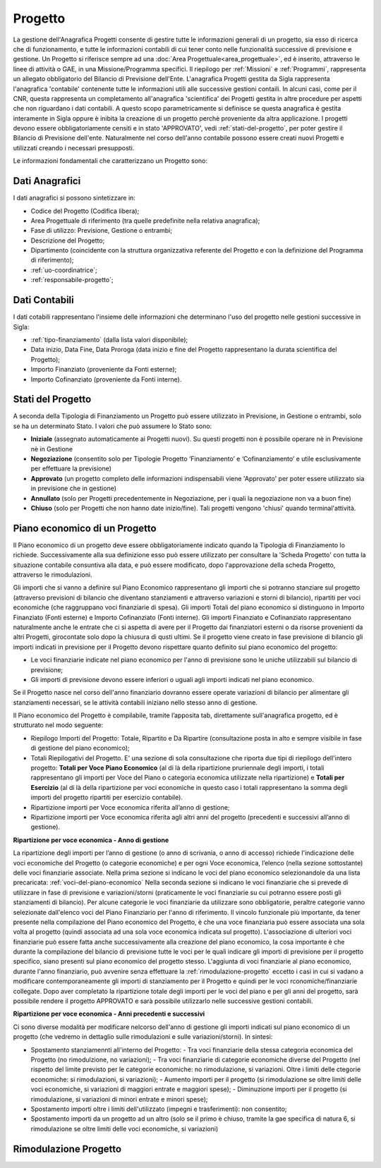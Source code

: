 ========
Progetto
========

La gestione dell'Anagrafica Progetti consente di gestire tutte le informazioni generali di un progetto, sia esso di ricerca che di funzionamento, e tutte le informazioni contabili di cui tener conto nelle funzionalità successive di previsione e gestione.
Un Progetto si riferisce sempre ad una :doc:`Area Progettuale<area_progettuale>`, ed è inserito, attraverso le linee di attività o GAE, in una Missione/Programma specifici. Il riepilogo per :ref:`Missioni` e :ref:`Programmi`, rappresenta un allegato obbligatorio del Bilancio di Previsione dell'Ente.
L'anagrafica Progetti gestita da Sigla rappresenta l'anagrafica 'contabile' contenente tutte le informazioni utili alle successive gestioni contaili. In alcuni casi, come per il CNR, questa rappresenta un completamento all'anagrafica 'scientifica' dei Progetti gestita in altre procedure per aspetti che non riguardano i dati contabili. A questo scopo parametricamente si definisce se questa anagrafica è gestita interamente in Sigla oppure è inibita la creazione di un progetto perchè proveniente da altra applicazione.
I progetti devono essere obbligatoriamente censiti e in stato 'APPROVATO', vedi :ref:`stati-del-progetto`, per poter gestire il Bilancio di Previsione dell'ente. Naturalmente nel corso dell'anno contabile possono essere creati nuovi Progetti e utilizzati creando i necessari presupposti. 

Le informazioni fondamentali che caratterizzano un Progetto sono:

Dati Anagrafici
================

I dati anagrafici si possono sintetizzare in:

- Codice del Progetto (Codifica libera);
- Area Progettuale di riferimento (tra quelle predefinite nella relativa anagrafica);
- Fase di utilizzo: Previsione, Gestione o entrambi;
- Descrizione del Progetto;
- Dipartimento (coincidente con la struttura organizzativa referente del Progetto e con la definizione del Programma di riferimento);
- :ref:`uo-coordinatrice`;
- :ref:`responsabile-progetto`;

Dati Contabili
================

I dati cotabili rappresentano l'insieme delle informazioni che determinano l'uso del progetto nelle gestioni successive in Sigla:

- :ref:`tipo-finanziamento` (dalla lista valori disponibile);
- Data inizio, Data Fine, Data Proroga (data inizio e fine del Progetto rappresentano la durata scientifica del Progetto);
- Importo Finanziato (proveniente da Fonti esterne);
- Importo Cofinanziato (proveniente da Fonti interne).

.. _stati-del-progetto:

Stati del Progetto
==================
A seconda della Tipologia di Finanziamento un Progetto può essere utilizzato in Previsione, in Gestione o entrambi, solo se ha un determinato Stato. I valori che può assumere lo Stato sono: 

- **Iniziale** (assegnato automaticamente ai Progetti nuovi). Su questi progetti non è possibile operare nè in Previsione nè in Gestione
- **Negoziazione** (consentito solo per Tipologie Progetto ‘Finanziamento’ e ‘Cofinanziamento’ e utile esclusivamente per effettuare la previsione)
- **Approvato** (un progetto completo delle informazioni indispensabili viene 'Approvato' per poter essere utilizzato sia in previsione che in gestione)
- **Annullato** (solo per Progetti precedentemente in Negoziazione, per i quali la negoziazione non va a buon fine)
- **Chiuso** (solo per Progetti che non hanno date inizio/fine). Tali progetti vengono 'chiusi' quando terminal'attività. 

.. _piano-economico:

Piano economico di un Progetto
==============================

Il Piano economico di un progetto deve essere obbligatoriamente indicato quando la Tipologia di Finanziamento lo richiede. 
Successivamente alla sua definizione esso può essere utilizzato per consultare la 'Scheda Progetto' con tutta la situazione contabile consuntiva alla data, e può essere modificato, dopo l'approvazione della scheda Progetto, attraverso le rimodulazioni.

Gli importi che si vanno a definire sul Piano Economico rappresentano gli importi che si potranno stanziare sul progetto (attraverso previsioni di bilancio che diventano stanziamenti e attraverso variazioni e storni di bilancio), ripartiti per voci economiche (che raggruppano voci finanziarie di spesa). Gli importi Totali del piano economico si distinguono in Importo Finanziato (Fonti esterne) e Importo Cofinanziato (Fonti interne). Gli importi Finanziato e Cofinanziato rappresentano naturalmente anche le entrate che ci si aspetta di avere per il Progetto dai finanziatori esterni o da risorse provenienti da altri Progetti, girocontate solo dopo la chiusura di qusti ultimi.
Se il progetto viene creato in fase previsione di bilancio gli importi indicati in previsione per il Progetto devono rispettare quanto definito sul piano economico del progetto:

- Le voci finanziarie indicate nel piano economico per l'anno di previsione sono le uniche utilizzabili sul bilancio di previsione;
- Gli importi di previsione devono essere inferiori o uguali agli importi indicati nel piano economico.

Se il Progetto nasce nel corso dell'anno finanziario dovranno essere operate variazioni di bilancio per alimentare gli stanziamenti necessari, se le attività contabili iniziano nello stesso anno di gestione.

Il Piano economico del Progetto è compilabile, tramite l’apposita tab, direttamente sull'anagrafica progetto, ed è strutturato nel modo seguente: 
 
- Riepilogo Importi del Progetto: Totale, Ripartito e Da Ripartire (consultazione posta in alto e sempre visibile in fase di gestione del piano economico);
- Totali Riepilogativi del Progetto. E' una sezione di sola consultazione che riporta due tipi di riepilogo dell'intero progetto: **Totali per Voce Piano Economico** (al di là della ripartizione pruriennale degli importi, i totali rappresentano gli importi per Voce del Piano o categoria economica utilizzate nella ripartizione) e **Totali per Esercizio** (al di là della ripartizione per voci economiche in questo caso i totali rappresentano la somma degli importi del progetto ripartiti per esercizio contabile).
- Ripartizione importi per Voce economica riferita all’anno di gestione; 
- Ripartizione importi per Voce economica riferita agli altri anni del progetto (precedenti e successivi all’anno di gestione). 

**Ripartizione per voce economica - Anno di gestione**

La ripartizione degli importi per l’anno di gestione (o anno di scrivania, o anno di accesso) richiede l'indicazione delle voci economiche del Progetto (o categorie economiche) e per ogni Voce economica, l’elenco (nella sezione sottostante) delle voci finanziarie associate.
Nella prima sezione si indicano le voci del piano economico selezionandole da una lista precaricata: :ref:`voci-del-piano-economico` Nella seconda sezione si indicano le voci finanziarie che si prevede di utilizzare in fase di previsione e variazioni/storni (praticamente le voci finanziarie su cui potranno essere posti gli stanziamenti di bilancio). 
Per alcune categorie le voci finanziarie da utilizzare sono obbligatorie, peraltre categorie vanno selezionate dall'elenco voci del Piano Finanziario per l'anno di riferimento. 
Il vincolo funzionale più importante, da tener presente nella compilazione del Piano economico del Progetto, è che una voce finanziaria può essere associata una sola volta al progetto (quindi associata ad una sola voce economica indicata sul progetto). 
L'associazione di ulteriori voci finanziarie può essere fatta anche successivamente alla creazione del piano economico, la cosa importante è che durante la compilazione del bilancio di previsione tutte le voci per le quali indicare gli importi di previsione per il progetto specifico, siano presenti sul piano economico del progetto stesso. L'aggiunta di voci finanziarie al piano economico, durante l'anno finanziario, può avvenire senza effettuare la :ref:`rimodulazione-progetto` eccetto i casi in cui si vadano a modificare contemporaneamente gli importi di stanziamento per il Progetto e quindi per le voci rconomiche/finanziarie collegate.
Dopo aver completato la ripartizione totale degli importi per le voci del piano e per gli anni del progetto, sarà possibile rendere il progetto APPROVATO e sarà possibile utilizzarlo nelle successive gestioni contabili.

**Ripartizione per voce economica - Anni precedenti e successivi**


Ci sono diverse modalità per modificare nelcorso dell'anno di gestione gli importi indicati sul piano economico di un progetto (che vedremo in dettaglio sulle rimodulazioni e sulle variazioni/storni). In sintesi:

- Spostamento stanziamennti all'interno del Progetto:
  - Tra voci finanziarie della stessa categoria economica del Progetto (no rimodulzione, no variazioni);
  - Tra voci finanziarie di categorie economiche diverse del Progetto (nel rispetto del limite previsto per le categorie economiche: no rimodulazione, si variazioni. Oltre i limiti delle ctegorie economiche: si rimodulazioni, si variazioni);
  - Aumento importi per il progetto (si rimodulazione se oltre limiti delle voci economiche, si variazioni di maggiori entrate e maggiori spese);
  - Diminuzione importi per il progetto (si rimodulazione, si variazioni di minori entrate e minori spese);
- Spostamento importi oltre i limiti dell'utilizzato (impegni e trasferimenti): non consentito;
- Spostamento importi da un progetto ad un altro (solo se il primo è chiuso, tramite la gae specifica di natura 6, si rimodulazione se oltre limiti delle voci economiche, si variazioni) 



Rimodulazione Progetto
======================
